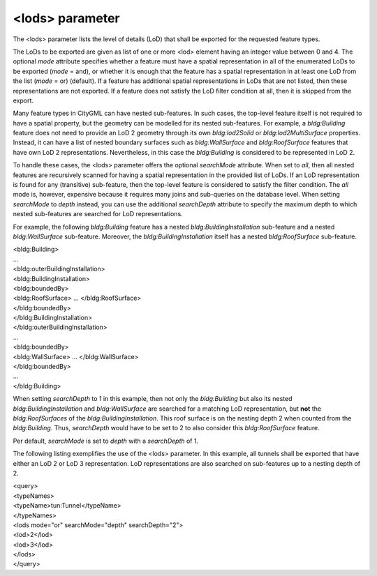<lods> parameter
^^^^^^^^^^^^^^^^

The <lods> parameter lists the level of details (LoD) that shall be
exported for the requested feature types.

The LoDs to be exported are given as list of one or more <lod> element
having an integer value between 0 and 4. The optional *mode* attribute
specifies whether a feature must have a spatial representation in all of
the enumerated LoDs to be exported (*mode* = and), or whether it is
enough that the feature has a spatial representation in at least one LoD
from the list (*mode* = or) (default). If a feature has additional
spatial representations in LoDs that are not listed, then these
representations are not exported. If a feature does not satisfy the LoD
filter condition at all, then it is skipped from the export.

Many feature types in CityGML can have nested sub-features. In such
cases, the top-level feature itself is not required to have a spatial
property, but the geometry can be modelled for its nested sub-features.
For example, a *bldg:Building* feature does not need to provide an LoD 2
geometry through its own *bldg:lod2Solid* or *bldg:lod2MultiSurface*
properties. Instead, it can have a list of nested boundary surfaces such
as *bldg:WallSurface* and *bldg:RoofSurface* features that have own LoD
2 representations. Nevertheless, in this case the *bldg:Building* is
considered to be represented in LoD 2.

To handle these cases, the <lods> parameter offers the optional
*searchMode* attribute. When set to *all*, then all nested features are
recursively scanned for having a spatial representation in the provided
list of LoDs. If an LoD representation is found for any (transitive)
sub-feature, then the top-level feature is considered to satisfy the
filter condition. The *all* mode is, however, expensive because it
requires many joins and sub-queries on the database level. When setting
*searchMode* to *depth* instead, you can use the additional
*searchDepth* attribute to specify the maximum depth to which nested
sub-features are searched for LoD representations.

For example, the following *bldg:Building* feature has a nested
*bldg:BuildingInstallation* sub-feature and a nested *bldg:WallSurface*
sub-feature. Moreover, the *bldg:BuildingInstallation* itself has a
nested *bldg:RoofSurface* sub-feature.

| <bldg:Building>
| …
| <bldg:outerBuildingInstallation>
| <bldg:BuildingInstallation>
| <bldg:boundedBy>
| <bldg:RoofSurface> … </bldg:RoofSurface>
| </bldg:boundedBy>
| </bldg:BuildingInstallation>
| </bldg:outerBuildingInstallation>
| …
| <bldg:boundedBy>
| <bldg:WallSurface> … </bldg:WallSurface>
| </bldg:boundedBy>
| …
| </bldg:Building>

When setting *searchDepth* to 1 in this example, then not only the
*bldg:Building* but also its nested *bldg:BuildingInstallation* and
*bldg:WallSurface* are searched for a matching LoD representation, but
**not** the *bldg:RoofSurfaces* of the *bldg:BuildingInstallation*. This
roof surface is on the nesting depth 2 when counted from the
*bldg:Building*. Thus, *searchDepth* would have to be set to 2 to also
consider this *bldg:RoofSurface* feature.

Per default, *searchMode* is set to *depth* with a *searchDepth* of 1.

The following listing exemplifies the use of the <lods> parameter. In
this example, all tunnels shall be exported that have either an LoD 2 or
LoD 3 representation. LoD representations are also searched on
sub-features up to a nesting depth of 2.

| <query>
| <typeNames>
| <typeName>tun:Tunnel</typeName>
| </typeNames>
| <lods mode="or" searchMode="depth" searchDepth="2">
| <lod>2</lod>
| <lod>3</lod>
| </lods>
| </query>

